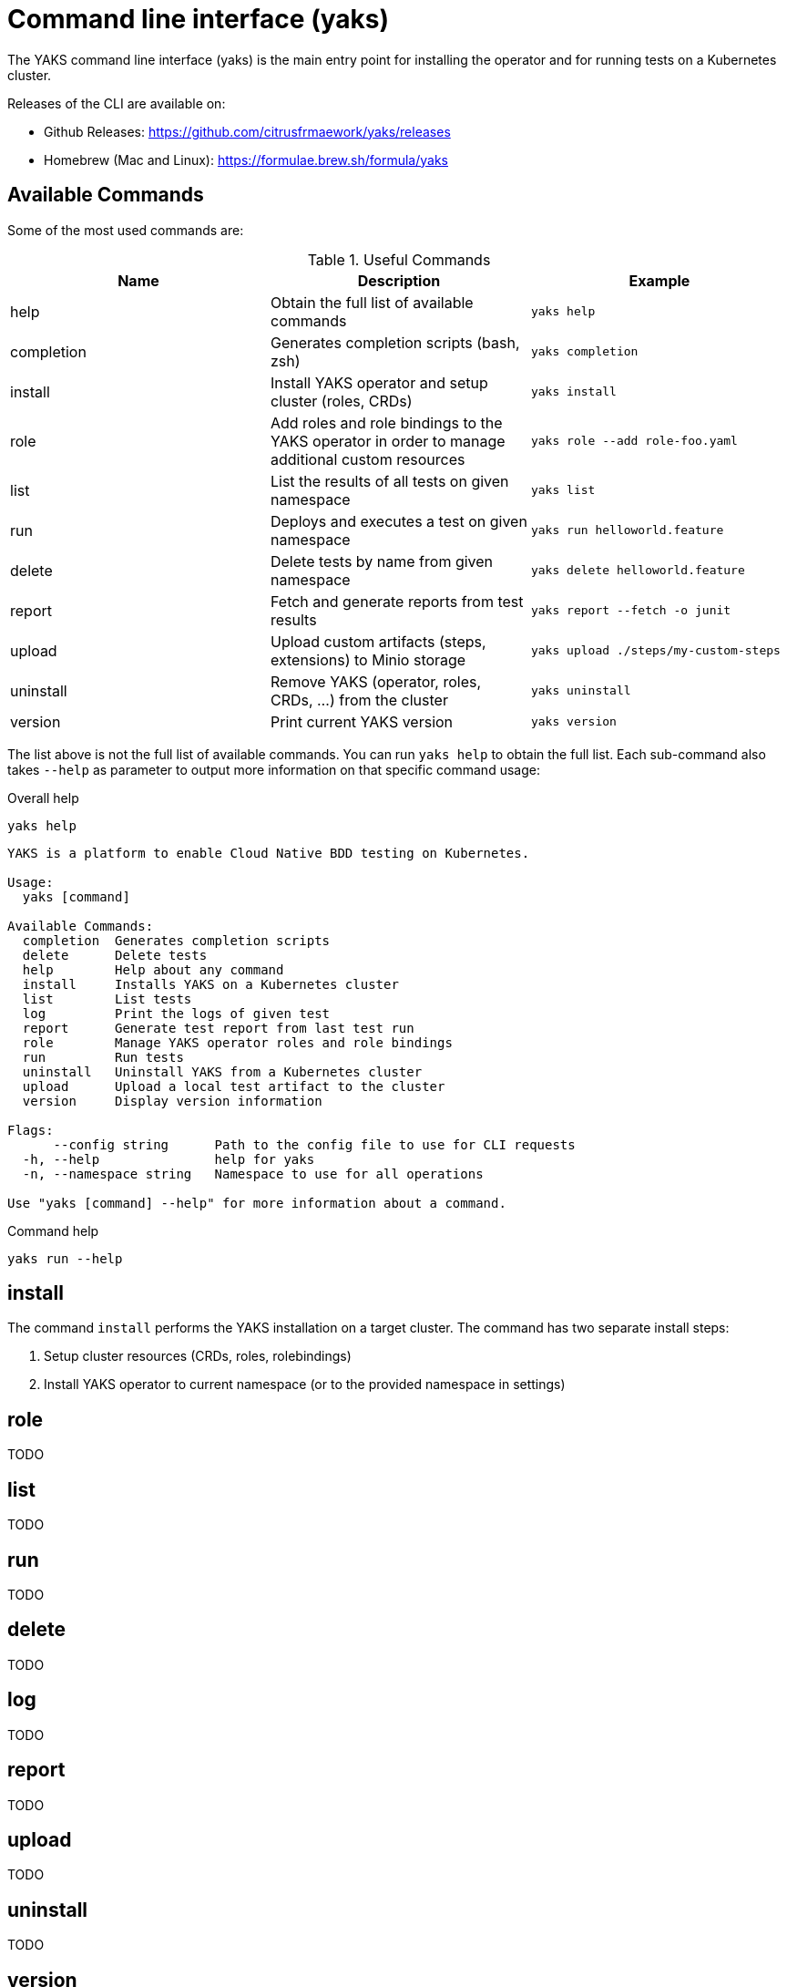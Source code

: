 [[cli]]
= Command line interface (yaks)

The YAKS command line interface (yaks) is the main entry point for
installing the operator and for running tests on a Kubernetes cluster.

Releases of the CLI are available on:

- Github Releases: https://github.com/citrusfrmaework/yaks/releases
- Homebrew (Mac and Linux): https://formulae.brew.sh/formula/yaks

[[cli-commands]]
== Available Commands

Some of the most used commands are:

.Useful Commands
|===
|Name |Description |Example

|help
|Obtain the full list of available commands
|`yaks help`

|completion
|Generates completion scripts (bash, zsh)
|`yaks completion`

|install
|Install YAKS operator and setup cluster (roles, CRDs)
|`yaks install`

|role
|Add roles and role bindings to the YAKS operator in order to manage additional custom resources
|`yaks role --add role-foo.yaml`

|list
|List the results of all tests on given namespace
|`yaks list`

|run
|Deploys and executes a test on given namespace
|`yaks run helloworld.feature`

|delete
|Delete tests by name from given namespace
|`yaks delete helloworld.feature`

|report
|Fetch and generate reports from test results
|`yaks report --fetch -o junit`

|upload
|Upload custom artifacts (steps, extensions) to Minio storage
|`yaks upload ./steps/my-custom-steps`

|uninstall
|Remove YAKS (operator, roles, CRDs, ...) from the cluster
|`yaks uninstall`

|version
|Print current YAKS version
|`yaks version`

|===

The list above is not the full list of available commands. You can run `yaks help` to obtain the full list.
Each sub-command also takes `--help` as parameter to output more information on that specific command usage:

.Overall help
[source, shell script]
----
yaks help
----

[source]
----
YAKS is a platform to enable Cloud Native BDD testing on Kubernetes.

Usage:
  yaks [command]

Available Commands:
  completion  Generates completion scripts
  delete      Delete tests
  help        Help about any command
  install     Installs YAKS on a Kubernetes cluster
  list        List tests
  log         Print the logs of given test
  report      Generate test report from last test run
  role        Manage YAKS operator roles and role bindings
  run         Run tests
  uninstall   Uninstall YAKS from a Kubernetes cluster
  upload      Upload a local test artifact to the cluster
  version     Display version information

Flags:
      --config string      Path to the config file to use for CLI requests
  -h, --help               help for yaks
  -n, --namespace string   Namespace to use for all operations

Use "yaks [command] --help" for more information about a command.
----

.Command help
[source, shell script]
----
yaks run --help
----

[[cli-install]]
== install

The command `install` performs the YAKS installation on a target cluster. The command has two separate install steps:

. Setup cluster resources (CRDs, roles, rolebindings)
. Install YAKS operator to current namespace (or to the provided namespace in settings)

[[cli-role]]
== role

TODO

[[cli-list]]
== list

TODO

[[cli-run]]
== run

TODO

[[cli-delete]]
== delete

TODO

[[cli-logs]]
== log

TODO

[[cli-report]]
== report

TODO

[[cli-upload]]
== upload

TODO

[[cli-uninstall]]
== uninstall

TODO

[[cli-version]]
== version

TODO